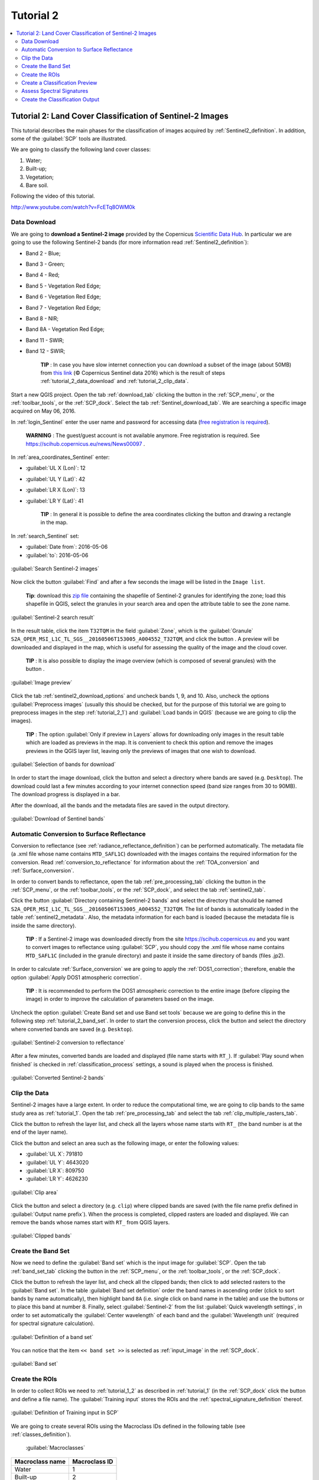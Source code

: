 .. _basic_tutorial_2:

***************************************************************
Tutorial 2
***************************************************************

.. |br| raw:: html

 <br />

.. |add| image:: _static/semiautomaticclassificationplugin_add.png
	:width: 20pt
	
.. |checkbox| image:: _static/checkbox.png
	:width: 18pt
	
.. |pointer| image:: _static/semiautomaticclassificationplugin_pointer_tool.png
	:width: 20pt
	
.. |radiobutton| image:: _static/radiobutton.png
	:width: 18pt
	
.. |reload| image:: _static/semiautomaticclassificationplugin_reload.png
	:width: 20pt
	
.. |reset| image:: _static/semiautomaticclassificationplugin_reset.png
	:width: 20pt
	
.. |remove| image:: _static/semiautomaticclassificationplugin_remove.png
	:width: 20pt
	
.. |run| image:: _static/semiautomaticclassificationplugin_run.png
	:width: 24pt
	
.. |open_file| image:: _static/semiautomaticclassificationplugin_open_file.png
	:width: 20pt
	
.. |new_file| image:: _static/semiautomaticclassificationplugin_new_file.png
	:width: 20pt
	
.. |open_dir| image:: _static/semiautomaticclassificationplugin_open_dir.png
	:width: 20pt
	
.. |select_all| image:: _static/semiautomaticclassificationplugin_select_all.png
	:width: 20pt
	
.. |move_up| image:: _static/semiautomaticclassificationplugin_move_up.png
	:width: 20pt
	
.. |move_down| image:: _static/semiautomaticclassificationplugin_move_down.png
	:width: 20pt
	
.. |search_images| image:: _static/semiautomaticclassificationplugin_search_images.png
	:width: 20pt

.. |image_preview| image:: _static/semiautomaticclassificationplugin_download_image_preview.png
	:width: 20pt

.. |import| image:: _static/semiautomaticclassificationplugin_import.png
	:width: 20pt
	
.. |export| image:: _static/semiautomaticclassificationplugin_export.png
	:width: 20pt

.. |plus| image:: _static/semiautomaticclassificationplugin_plus.png
	:width: 20pt

.. |order_by_name| image:: _static/semiautomaticclassificationplugin_order_by_name.png
	:width: 20pt

.. |image_overview| image:: _static/semiautomaticclassificationplugin_download_image_overview.png
	:width: 20pt
	
.. |enter| image:: _static/semiautomaticclassificationplugin_enter.png
	:width: 20pt

.. |download| image:: _static/semiautomaticclassificationplugin_download_arrow.png
	:width: 20pt
	
.. |landsat_download| image:: _static/semiautomaticclassificationplugin_landsat8_download_tool.png
	:width: 20pt

.. |sentinel_download| image:: _static/semiautomaticclassificationplugin_sentinel_download_tool.png
	:width: 20pt
	
.. |tools| image:: _static/semiautomaticclassificationplugin_roi_tool.png
	:width: 20pt
	
.. |roi_multiple| image:: _static/semiautomaticclassificationplugin_roi_multiple.png
	:width: 20pt

.. |import_spectral_library| image:: _static/semiautomaticclassificationplugin_import_spectral_library.png
	:width: 20pt
	
.. |export_spectral_library| image:: _static/semiautomaticclassificationplugin_export_spectral_library.png
	:width: 20pt
	
.. |weight_tool| image:: _static/semiautomaticclassificationplugin_weight_tool.png
	:width: 20pt
	
.. |threshold_tool| image:: _static/semiautomaticclassificationplugin_threshold_tool.png
	:width: 20pt
	
.. |LCS_threshold| image:: _static/semiautomaticclassificationplugin_LCS_threshold_tool.png
	:width: 20pt
	
.. |LCS_threshold_set_tool| image:: _static/semiautomaticclassificationplugin_LCS_threshold_set_tool.png
	:width: 20pt
	
.. |preprocessing| image:: _static/semiautomaticclassificationplugin_class_tool.png
	:width: 20pt
	
.. |landsat_tool| image:: _static/semiautomaticclassificationplugin_landsat8_tool.png
	:width: 20pt
	
.. |sentinel2_tool| image:: _static/semiautomaticclassificationplugin_sentinel_tool.png
	:width: 20pt
	
.. |aster_tool| image:: _static/semiautomaticclassificationplugin_aster_tool.png
	:width: 20pt
	
.. |split_raster| image:: _static/semiautomaticclassificationplugin_split_raster.png
	:width: 20pt
	
.. |clip_tool| image:: _static/semiautomaticclassificationplugin_clip_tool.png
	:width: 20pt
	
.. |pca_tool| image:: _static/semiautomaticclassificationplugin_pca_tool.png
	:width: 20pt
	
.. |vector_to_raster_tool| image:: _static/semiautomaticclassificationplugin_vector_to_raster_tool.png
	:width: 20pt
	
.. |post_process| image:: _static/semiautomaticclassificationplugin_post_process.png
	:width: 20pt
	
.. |accuracy_tool| image:: _static/semiautomaticclassificationplugin_accuracy_tool.png
	:width: 20pt
	
.. |land_cover_change| image:: _static/semiautomaticclassificationplugin_land_cover_change.png
	:width: 20pt
	
.. |report_tool| image:: _static/semiautomaticclassificationplugin_report_tool.png
	:width: 20pt

.. |class_to_vector_tool| image:: _static/semiautomaticclassificationplugin_class_to_vector_tool.png
	:width: 20pt

.. |reclassification_tool| image:: _static/semiautomaticclassificationplugin_reclassification_tool.png
	:width: 20pt

.. |edit_raster| image:: _static/semiautomaticclassificationplugin_edit_raster.png
	:width: 20pt

.. |undo_edit_raster| image:: _static/semiautomaticclassificationplugin_undo_edit_raster.png
	:width: 20pt

.. |classification_sieve| image:: _static/semiautomaticclassificationplugin_classification_sieve.png
	:width: 20pt

.. |classification_erosion| image:: _static/semiautomaticclassificationplugin_classification_erosion.png
	:width: 20pt

.. |classification_dilation| image:: _static/semiautomaticclassificationplugin_classification_dilation.png
	:width: 20pt

.. |bandcalc_tool| image:: _static/semiautomaticclassificationplugin_bandcalc_tool.png
	:width: 20pt
	
.. |batch_tool| image:: _static/semiautomaticclassificationplugin_batch.png
	:width: 20pt

.. |bandset_tool| image:: _static/semiautomaticclassificationplugin_bandset_tool.png
	:width: 20pt
	
.. |settings_tool| image:: _static/semiautomaticclassificationplugin_settings_tool.png
	:width: 20pt
	
.. |manual_ROI| image:: _static/semiautomaticclassificationplugin_manual_ROI.png
	:width: 20pt

.. |save_roi| image:: _static/semiautomaticclassificationplugin_save_roi.png
	:width: 20pt
	
.. |roi_single| image:: _static/semiautomaticclassificationplugin_roi_single.png
	:width: 20pt
	
.. |roi_redo| image:: _static/semiautomaticclassificationplugin_roi_redo.png
	:width: 20pt

.. |preview| image:: _static/semiautomaticclassificationplugin_preview.png
	:width: 20pt
	
.. |preview_redo| image:: _static/semiautomaticclassificationplugin_preview_redo.png
	:width: 20pt
	
.. |delete_signature| image:: _static/semiautomaticclassificationplugin_delete_signature.png
	:width: 20pt

.. |sign_plot| image:: _static/semiautomaticclassificationplugin_sign_tool.png
	:width: 20pt

.. |cumulative_stretch| image:: _static/semiautomaticclassificationplugin_bandset_cumulative_stretch_tool.png
	:width: 20pt

.. |std_dev_stretch| image:: _static/semiautomaticclassificationplugin_bandset_std_dev_stretch_tool.png
	:width: 20pt

.. |calculate_spectral_distances| image:: _static/semiautomaticclassificationplugin_calculate_spectral_distances.png
	:width: 20pt
	
.. contents::
    :depth: 2
    :local:

.. _tutorial_2:
 
Tutorial 2: Land Cover Classification of Sentinel-2 Images
===============================================================

This tutorial describes the main phases for the classification of images acquired by :ref:`Sentinel2_definition`.
In addition, some of the :guilabel:`SCP` tools are illustrated.

We are going to classify the following land cover classes:

#. Water;
#. Built-up;
#. Vegetation;
#. Bare soil.

Following the video of this tutorial.

.. raw:: html

	<iframe allowfullscreen="" frameborder="0" height="360" src="http://www.youtube.com/embed/FcETq8OWM0k?rel=0" width="100%"></iframe>

http://www.youtube.com/watch?v=FcETq8OWM0k

.. _tutorial_2_data_download:

Data Download
-------------------------

We are going to **download a Sentinel-2 image** provided by the Copernicus `Scientific Data Hub <https://scihub.copernicus.eu/>`_.
In particular we are going to use the following Sentinel-2 bands (for more information read :ref:`Sentinel2_definition`):

* Band 2 - Blue;
* Band 3 - Green;
* Band 4 - Red;
* Band 5 - Vegetation Red Edge;
* Band 6 - Vegetation Red Edge;
* Band 7 - Vegetation Red Edge;
* Band 8 - NIR;
* Band 8A - Vegetation Red Edge;
* Band 11 - SWIR;
* Band 12 - SWIR;

	**TIP** : In case you have slow internet connection you can download a subset of the image (about 50MB) from `this link <https://docs.google.com/uc?id=0BysUrKXWIDwBMXdFLW5rYVRGLTg>`_ (© Copernicus Sentinel data 2016) which is the result of steps :ref:`tutorial_2_data_download` and :ref:`tutorial_2_clip_data`.

Start a new QGIS project.
Open the tab :ref:`download_tab` clicking the button |download| in the :ref:`SCP_menu`, or the :ref:`toolbar_tools`, or the :ref:`SCP_dock`.
Select the tab :ref:`Sentinel_download_tab`.
We are searching a specific image acquired on May 06, 2016.

In :ref:`login_Sentinel` enter the user name and password for accessing data (`free registration is required <https://scihub.copernicus.eu/userguide/1SelfRegistration>`_).

	**WARNING** : The guest/guest account is not available anymore. Free registration is required. See https://scihub.copernicus.eu/news/News00097 .
	
In :ref:`area_coordinates_Sentinel` enter:

* :guilabel:`UL X (Lon)`: 12
* :guilabel:`UL Y (Lat)`: 42
* :guilabel:`LR X (Lon)`: 13
* :guilabel:`LR Y (Lat)`: 41

	**TIP** : In general it is possible to define the area coordinates clicking the button |pointer| and drawing a rectangle in the map.
	
In :ref:`search_Sentinel` set:

* :guilabel:`Date from`: 2016-05-06
* :guilabel:`to`: 2016-05-06

.. figure:: _static/tutorial_2/tutorial_2_1_01.jpg
	:align: center

	:guilabel:`Search Sentinel-2 images`
	
Now click the button :guilabel:`Find` |search_images| and after a few seconds the image will be listed in the ``Image list``.

	**Tip**: download this `zip file <https://docs.google.com/uc?id=0BysUrKXWIDwBZHF6dENlZ0g1Y0k>`_ containing the shapefile of Sentinel-2 granules for identifying the zone; load this shapefile in QGIS, select the granules in your search area and open the attribute table to see the zone name.
	
.. figure:: _static/tutorial_2/tutorial_2_1_02.jpg
	:align: center

	:guilabel:`Sentinel-2 search result`
	
In the result table, click the item ``T32TQM`` in the field :guilabel:`Zone`, which is the :guilabel:`Granule` ``S2A_OPER_MSI_L1C_TL_SGS__20160506T153005_A004552_T32TQM``, and click the button |image_preview|.
A preview will be downloaded and displayed in the map, which is useful for assessing the quality of the image and the cloud cover.

	**TIP** : It is also possible to display the image overview (which is composed of several granules) with the button |image_overview|.

.. figure:: _static/tutorial_2/tutorial_2_1_03.jpg
	:align: center

	:guilabel:`Image preview`
	
Click the tab :ref:`sentinel2_download_options` and uncheck bands 1, 9, and 10.
Also, uncheck the options |checkbox| :guilabel:`Preprocess images` (usually this should be checked, but for the purpose of this tutorial we are going to preprocess images in the step :ref:`tutorial_2_1`) and |checkbox| :guilabel:`Load bands in QGIS` (because we are going to clip the images).

	**TIP** : The option |checkbox| :guilabel:`Only if preview in Layers` allows for downloading only images in the result table which are loaded as previews in the map. It is convenient to check this option and remove the images previews in the QGIS layer list, leaving only the previews of images that one wish to download.

.. figure:: _static/tutorial_2/tutorial_2_1_04.jpg
	:align: center

	:guilabel:`Selection of bands for download`

In order to start the image download, click the button |run| and select a directory where bands are saved (e.g. ``Desktop``).
The download could last a few minutes according to your internet connection speed (band size ranges from 30 to 90MB).
The download progress is displayed in a bar.

After the download, all the bands and the metadata files are saved in the output directory.

.. figure:: _static/tutorial_2/tutorial_2_1_05.jpg
	:align: center

	:guilabel:`Download of Sentinel bands`

.. _tutorial_2_1:

Automatic Conversion to Surface Reflectance
------------------------------------------------------

Conversion to reflectance (see :ref:`radiance_reflectance_definition`) can be performed automatically.
The metadata file (a .xml file whose name contains ``MTD_SAFL1C``) downloaded with the images contains the required information for the conversion.
Read :ref:`conversion_to_reflectance` for information about the :ref:`TOA_conversion` and :ref:`Surface_conversion`.

In order to convert bands to reflectance, open the tab :ref:`pre_processing_tab` clicking the button |preprocessing| in the :ref:`SCP_menu`, or the :ref:`toolbar_tools`, or the :ref:`SCP_dock`, and select the tab :ref:`sentinel2_tab`.

Click the button :guilabel:`Directory containing Sentinel-2 bands` |open_file| and select the directory that should be named ``S2A_OPER_MSI_L1C_TL_SGS__20160506T153005_A004552_T32TQM``.
The list of bands is automatically loaded in the table :ref:`sentinel2_metadata`.
Also, the metadata information for each band is loaded (because the metadata file is inside the same directory).

	**TIP** : If a Sentinel-2 image was downloaded directly from the site https://scihub.copernicus.eu and you want to convert images to reflectance using :guilabel:`SCP`, you should copy the .xml file whose name contains ``MTD_SAFL1C`` (included in the granule directory) and paste it inside the same directory of bands (files .jp2).

In order to calculate :ref:`Surface_conversion` we are going to apply the :ref:`DOS1_correction`; therefore, enable the option :guilabel:`Apply DOS1 atmospheric correction`.

	**TIP** : It is recommended to perform the DOS1 atmospheric correction to the entire image (before clipping the image) in order to improve the calculation of parameters based on the image.

Uncheck the option |checkbox| :guilabel:`Create Band set and use Band set tools` because we are going to define this in the following step :ref:`tutorial_2_band_set`.
In order to start the conversion process, click the button |run| and select the directory where converted bands are saved (e.g. ``Desktop``).
	
.. figure:: _static/tutorial_2/tutorial_2_1_1.jpg
	:align: center

	:guilabel:`Sentinel-2 conversion to reflectance`
	
After a few minutes, converted bands are loaded and displayed (file name starts with ``RT_``).
If :guilabel:`Play sound when finished` is checked in :ref:`classification_process` settings, a sound is played when the process is finished.

.. figure:: _static/tutorial_2/tutorial_2_1_2.jpg
	:align: center

	:guilabel:`Converted Sentinel-2 bands`
	
.. _tutorial_2_clip_data:

Clip the Data
---------------------------------

Sentinel-2 images have a large extent.
In order to reduce the computational time, we are going to clip bands to the same study area as :ref:`tutorial_1`.	
Open the tab :ref:`pre_processing_tab` and select the tab :ref:`clip_multiple_rasters_tab`.

Click the button |reload| to refresh the layer list, and check all the layers whose name starts with ``RT_`` (the band number is at the end of the layer name).

Click the button |pointer| and select an area such as the following image, or enter the following values:

* :guilabel:`UL X`: 791810
* :guilabel:`UL Y`: 4643020
* :guilabel:`LR X`: 809750
* :guilabel:`LR Y`: 4626230

.. figure:: _static/tutorial_2/tutorial_2_1_3.jpg
	:align: center

	:guilabel:`Clip area`
	
Click the button |run| and select a directory (e.g. ``clip``) where clipped bands are saved (with the file name prefix defined in :guilabel:`Output name prefix`).
When the process is completed, clipped rasters are loaded and displayed.
We can remove the bands whose names start with ``RT_`` from QGIS layers.

.. figure:: _static/tutorial_2/tutorial_2_1_4.jpg
	:align: center

	:guilabel:`Clipped bands`
	
.. _tutorial_2_band_set:

Create the Band Set
---------------------------------
	
Now we need to define the :guilabel:`Band set` which is the input image for :guilabel:`SCP`.
Open the tab :ref:`band_set_tab` clicking the button |bandset_tool| in the :ref:`SCP_menu`, or the :ref:`toolbar_tools`, or the :ref:`SCP_dock`.

Click the button |reload| to refresh the layer list, and check all the clipped bands; then click |plus| to add selected rasters to the :guilabel:`Band set`.
In the table :guilabel:`Band set definition` order the band names in ascending order (click |order_by_name| to sort bands by name automatically), then highlight band ``8A`` (i.e. single click on band name in the table) and use the buttons |move_up| or |move_down| to place this band at number 8.
Finally, select :guilabel:`Sentinel-2` from the list :guilabel:`Quick wavelength settings`, in order to set automatically the :guilabel:`Center wavelength` of each band and the :guilabel:`Wavelength unit` (required for spectral signature calculation).

.. figure:: _static/tutorial_2/tutorial_2_1_5.jpg
	:align: center

	:guilabel:`Definition of a band set`

You can notice that the item ``<< band set >>`` is selected as :ref:`input_image` in the :ref:`SCP_dock`.

.. figure:: _static/tutorial_2/tutorial_2_1_6.jpg
	:align: center

	:guilabel:`Band set`
	
.. _tutorial_2_2:

Create the ROIs
------------------------------------------------------

In order to collect ROIs we need to :ref:`tutorial_1_2` as described in :ref:`tutorial_1` (in the :ref:`SCP_dock` click the button |new_file| and define a file name).
The :guilabel:`Training input` stores the ROIs and the :ref:`spectral_signature_definition` thereof.

.. figure:: _static/tutorial_2/tutorial_2_2_1.jpg
	:align: center
	
	:guilabel:`Definition of Training input in SCP`
	
We are going to create several ROIs using the Macroclass IDs defined in the following table (see :ref:`classes_definition`).
	
	:guilabel:`Macroclasses`
	
+-----------------------------+--------------------------+
| Macroclass name             | Macroclass ID            |
+=============================+==========================+
| Water                       |  1                       |
+-----------------------------+--------------------------+
| Built-up                    |  2                       |
+-----------------------------+--------------------------+
| Vegetation                  |  3                       |
+-----------------------------+--------------------------+
| Bare soil                   |  4                       |
+-----------------------------+--------------------------+

In this phase we are creating the database of spectral signatures used to identify land cover classes (the ones defined as macroclasses).
However, these macroclasses are composed of several materials having different spectral signatures; in order to achieve good classification results we should separate spectral signatures of different materials, even if belonging to the same macroclass.
Thus, we are going to create several ROIs for each macroclass (setting the same :guilabel:`MC ID`, but assigning a different :guilabel:`C ID` to every ROI).

In the list :guilabel:`RGB=` of :ref:`working_toolbar` select ``3-2-1`` to display a natural color image (see ref:`color_composite_definition` and :ref:`Sentinel2_definition`).
After a few seconds, the :ref:`color_composite_definition` will be displayed.
We can see that urban areas are white and vegetation is green.

	**TIP** : If a :ref:`band_set_tab` is defined, a temporary virtual raster (named ``band_set.vrt``) is created automatically, which allows for the display of :ref:`color_composite_definition`. In order to speed up the visualization, you can show only the virtual raster and hide all the layers in the QGIS Layers.

.. figure:: _static/tutorial_2/tutorial_2_2_2.jpg
	:align: center
	
	:guilabel:`Color composite RGB = 3-2-1`
	
Now in the list :guilabel:`RGB=` of the :ref:`working_toolbar` type ``3-7-10`` (you can also use the tool :ref:`RGB_list_tab`).
Using this color composite, urban areas are purple and vegetation is green.
You can notice that this color composite ``RGB = 3-7-10`` highlights roads more than natural color (``RGB = 3-2-1``).
Also, you can see that there are clouds in the right part of the image.

.. figure:: _static/tutorial_2/tutorial_2_2_3.jpg
	:align: center
	
	:guilabel:`Color composite RGB = 3-7-10`

Now create the ROIs following the same steps described in :ref:`tutorial_1_3` of :ref:`tutorial_1`.	
After clicking the button |roi_single| in the :ref:`working_toolbar` you should notice that the cursor in the map displays a value changing over the image.
This is the NDVI value of the pixel beneath the cursor (NDVI is displayed because the function |checkbox| :guilabel:`Display` is checked in :ref:`ROI_creation`).
The NDVI value can be useful for identifying spectrally pure pixels, in fact vegetation has higher NDVI values than soil.

For instance, move the mouse over a vegetation area and left click to create a ROI when you see a local maximum value.
This way, the created ROI and the spectral signature thereof will be particularly representative of healthy vegetation.

.. figure:: _static/tutorial_2/tutorial_2_2_6.jpg
	:align: center
	
	:guilabel:`NDVI value of vegetation pixel displayed in the map`
	
The color composite ``RGB = 7-3-2`` is also useful for highlighting vegetation.

Create several ROIs (the more is the better).
The region growing algorithm can create more homogeneous ROIs (i.e. standard deviation of spectral signature values is low) than manually drawn ones; the manual creation of ROIs can be useful in order to account for the spectral variability of classes (especially when using the algorithm :ref:`max_likelihood_algorithm`).

In general, you should create one ROI for each color that you can distinguish in the image.
Therefore, change the color composite in order to identify the different types of land cover.

	**TIP** : Change frequently the :ref:`color_composite_definition` in order to clearly identify the materials at the ground; use the mouse wheel on the list :guilabel:`RGB=` of the :ref:`working_toolbar` for changing the color composite rapidly; also use the buttons |cumulative_stretch| and |std_dev_stretch| for better displaying the :guilabel:`Input image` (i.e. image stretching).

A few examples of ROIs are illustrated in the following figures. 

.. figure:: _static/tutorial_2/tutorial_2_2_7.jpg
	:align: center
	
	:guilabel:`Water ROI: lake`
	
.. figure:: _static/tutorial_2/tutorial_2_2_8.jpg
	:align: center
	
	:guilabel:`Built-up ROI: large buildings`
	
.. figure:: _static/tutorial_2/tutorial_2_2_9.jpg
	:align: center
	
	:guilabel:`Built-up ROI: road`
	
.. figure:: _static/tutorial_2/tutorial_2_2_10.jpg
	:align: center
	
	:guilabel:`Built-up ROI: buildings and narrow roads`
	
.. figure:: _static/tutorial_2/tutorial_2_2_11.jpg
	:align: center
	
	:guilabel:`Vegetation ROI: deciduous trees`
	
.. figure:: _static/tutorial_2/tutorial_2_2_12.jpg
	:align: center
	
	:guilabel:`Vegetation ROI: crop`

.. figure:: _static/tutorial_2/tutorial_2_2_13.jpg
	:align: center
	
	:guilabel:`Bare soil ROI: uncultivated land`
	
It is worth mentioning that you can show or hide the temporary ROI clicking the button |radiobutton| :guilabel:`ROI` in :ref:`working_toolbar`.

	**TIP** : Install the plugin `QuickMapServices <http://plugins.qgis.org/plugins/quick_map_services/>`_ in QGIS, and add a map (e.g. `OpenStreetMap <http://www.openstreetmap.org>`_) in order to facilitate the identification of ROIs using high resolution data.

We can also try to mask clouds in the image, creating ROIs of clouds and assigning the special :guilabel:`MC ID` = 0 (which is an ID used for labelling intentionally unclassified pixels) and a different :guilabel:`C ID`.
In fact spectral signatures with the :guilabel:`MC ID` = 0 are normally used in the classification, but every pixel assigned to these spectral signatures is labelled ``unclassified`` in the classification result.
Therefore, this is a simple way for masking particular spectral signatures such as clouds (of course there are more advanced methods for masking clouds that will be discussed in other tutorials).

.. figure:: _static/tutorial_2/tutorial_2_2_14.jpg
	:align: center
	
	:guilabel:`Example of ROI for clouds`
	
.. _tutorial_2_3:

Create a Classification Preview
------------------------------------------------------

As pointed out in :ref:`tutorial_1`, previews are temporary classifications that are useful for assessing the effects of spectral signatures during the ROI collection.

Set the colors of the spectral signatures in the :ref:`ROI_list`; then, in the :ref:`classification_alg` select the classification algorithm :ref:`max_likelihood_algorithm`.
In :ref:`classification_preview` set :guilabel:`Size` = 500; click the button |preview| and then left click a point of the image in the map.

The classification preview is displayed in the map.

.. figure:: _static/tutorial_2/tutorial_2_3_1.jpg
	:align: center

	:guilabel:`Example of preview using C IDs`
	
In order to create a classification preview using Macroclass IDs check the option |checkbox| :guilabel:`MC ID` in the tab :ref:`classification_alg` of the :ref:`SCP_dock`.
In the tab :ref:`classification_style` of the :ref:`SCP_dock` change the colors of :guilabel:`MC ID` (in the table :ref:`classification_style` double click the color of each macroclass to choose a representative color).

.. figure:: _static/tutorial_2/tutorial_2_3_2.jpg
	:align: center

	:guilabel:`COlors of MC IDs`
	
Now click the button |preview_redo| in the :ref:`working_toolbar` to calculate a new preview at the same area of the previous one.
In the following figure you can notice that there are fewer classes (only the :guilabel:`MC ID`) than the previous preview; also, clouds are unclassified (black pixels).

	**TIP** : In the :ref:`working_toolbar` click the button |radiobutton| :guilabel:`Preview` to easily show or hide the classification previews, and the button |radiobutton| :guilabel:`RGB=` to show or hide the :guilabel:`Input image`.

.. figure:: _static/tutorial_2/tutorial_2_3_3.jpg
	:align: center

	:guilabel:`Example of preview using MC IDs`

.. _tutorial_2_4:

Assess Spectral Signatures
------------------------------------------------------
	
Spectral signatures are used by :ref:`classification_algorithm_definition` for labelling image pixels.
Different materials may have similar spectral signatures (especially considering multispectral images) such as built-up and soil.
If spectral signatures used for classification are too similar, pixels could be misclassified because the algorithm is unable to discriminate correctly those signatures.
Thus, it is useful to assess the :ref:`spectral_distance_definition` of signatures to find similar spectral signatures that must be removed.
Of course the concept of distance vary according to the algorithm used for classification.

One can simply assess spectral signature similarity by displaying a signature plot.
In order to display the signature plot, in the :ref:`ROI_list` highlight two or more spectral signatures (with click in the table), then click the button |sign_plot|.
The :ref:`spectral_signature_plot` is displayed in a new window.
Move ans zoom inside the :ref:`signature_plot` to see if signatures are similar (i.e. very close).
We can see in the following figure a signature plot of different materials. 

.. figure:: _static/tutorial_2/tutorial_2_4_1.jpg
	:align: center
	
	:guilabel:`Spectral plot`
	
In the plot we can see the line of each signature (with the color defined in the :ref:`ROI_list`), and the spectral range (minimum and maximum) of each band (i.e. the semi-transparent area colored like the signature line).
The larger is the semi-transparent area of a signature, the higher is the standard deviation, and therefore the heterogeneity of pixels that composed that signature.
Spectral signature values are displayed in the :ref:`signature_details`.

.. figure:: _static/tutorial_2/tutorial_2_4_2.jpg
	:align: center
	
	:guilabel:`Spectral signature values`
	
Additionally, we can calculate the spectral distances of signatures (for more information see :ref:`spectral_distance_definition`).
Highlight two or more spectral signatures with click in the table :ref:`signature_list_plot`, then click the button |calculate_spectral_distances|; distances will be calculated for each pair of signatures.
Now open the tab :ref:`spectral_distances`; we can notice that similarity between signatures vary according to considered algorithm.

.. figure:: _static/tutorial_2/tutorial_2_4_3.jpg
	:align: center
	
	:guilabel:`Spectral distances`
	
For instance, two signatures can be very similar :ref:`spectra_angle_mapping_algorithm` (very low :ref:`spectral_angle`), but quite distant for the :ref:`max_likelihood_algorithm` (:ref:`Jeffries_Matusita_distance` value near 2).
The similarity of signatures is affected by the similarity of materials (in relation to the number of spectral bands available in the :guilabel:`Input image`); also, the way we create ROIs influences the signatures. 

.. _tutorial_2_5:

Create the Classification Output
------------------------------------------------------
	
Repeat iteratively the phases :ref:`tutorial_2_2`, :ref:`tutorial_2_3`, and :ref:`tutorial_2_4` until the classification previews show good results.

To start the classification of the entire image, open the tab :ref:`classification_output`, click the button |run| and define the name of the classification output.

	**TIP** : Set the :guilabel:`Available RAM (MB)` in :ref:`ram` settings, in order to reduce the computational time; the recommended value is half of the system RAM.

If |checkbox| :guilabel:`Play sound when finished` is checked in :ref:`classification_process` settings, a sound is played when the process is finished.

.. figure:: _static/tutorial_2/tutorial_2_5_1.jpg
	:align: center
	
	:guilabel:`Classification`

It is worth mentioning that :guilabel:`SCP` provides other tools and techniques that can improve the classification results, which are described in :ref:`thematic_tutorials`.
	